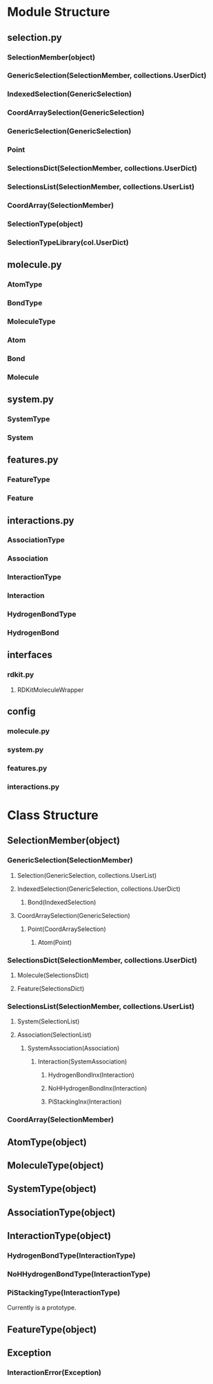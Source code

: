 * Module Structure

** selection.py
*** SelectionMember(object)

*** GenericSelection(SelectionMember, collections.UserDict)

*** IndexedSelection(GenericSelection)

*** CoordArraySelection(GenericSelection)

*** GenericSelection(GenericSelection)

*** Point
*** SelectionsDict(SelectionMember, collections.UserDict)

*** SelectionsList(SelectionMember, collections.UserList)

*** CoordArray(SelectionMember)


*** SelectionType(object)
*** SelectionTypeLibrary(col.UserDict)

** molecule.py
*** AtomType
*** BondType
*** MoleculeType
*** Atom
*** Bond
*** Molecule
** system.py
*** SystemType
*** System
** features.py
*** FeatureType
*** Feature

** interactions.py
*** AssociationType
*** Association
*** InteractionType
*** Interaction
*** HydrogenBondType
*** HydrogenBond

** interfaces
*** rdkit.py
**** RDKitMoleculeWrapper
** config
*** molecule.py
*** system.py
*** features.py
*** interactions.py
* Class Structure

** SelectionMember(object)

*** GenericSelection(SelectionMember)
**** Selection(GenericSelection, collections.UserList)
**** IndexedSelection(GenericSelection, collections.UserDict)
***** Bond(IndexedSelection)
**** CoordArraySelection(GenericSelection)

***** Point(CoordArraySelection)

****** Atom(Point)

*** SelectionsDict(SelectionMember, collections.UserDict)

**** Molecule(SelectionsDict)
**** Feature(SelectionsDict)

*** SelectionsList(SelectionMember, collections.UserList)
**** System(SelectionList)
**** Association(SelectionList)
***** SystemAssociation(Association)
****** Interaction(SystemAssociation)
******* HydrogenBondInx(Interaction)
******* NoHHydrogenBondInx(Interaction)
******* PiStackingInx(Interaction)

*** CoordArray(SelectionMember)

** AtomType(object)

** MoleculeType(object)

** SystemType(object)
** AssociationType(object)
** InteractionType(object)
*** HydrogenBondType(InteractionType)
*** NoHHydrogenBondType(InteractionType)
*** PiStackingType(InteractionType)
Currently is a prototype.

** FeatureType(object)



** Exception
*** InteractionError(Exception)
